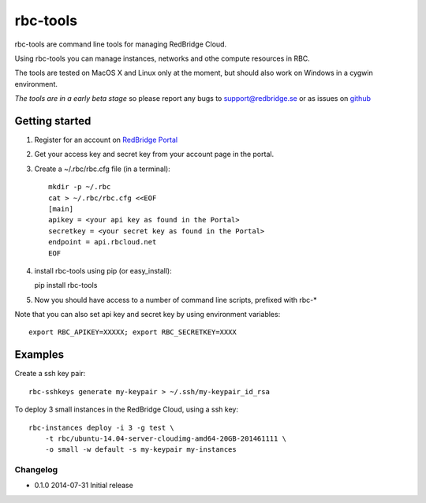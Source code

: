 =========================================
rbc-tools
=========================================

rbc-tools are command line tools for managing RedBridge Cloud.

Using rbc-tools you can manage instances, networks and othe compute resources in RBC.

The tools are tested on MacOS X and Linux only at the moment, but should also work on Windows in a cygwin environment.

*The tools are in a early beta stage* so please report any bugs to support@redbridge.se or as issues on `github <https://github.com/redbridge/rbc-tools/issues>`_

Getting started
###############

1. Register for an account on `RedBridge Portal <https://portal.redbridge.se/account/signup/>`_
2. Get your access key and secret key from your account page in the portal.
3. Create a ~/.rbc/rbc.cfg file (in a terminal)::

    mkdir -p ~/.rbc
    cat > ~/.rbc/rbc.cfg <<EOF
    [main]
    apikey = <your api key as found in the Portal>
    secretkey = <your secret key as found in the Portal>
    endpoint = api.rbcloud.net
    EOF

4. install rbc-tools using pip (or easy_install)::

   pip install rbc-tools

5. Now you should have access to a number of command line scripts, prefixed with rbc-*

Note that you can also set api key and secret key by using environment variables::

    export RBC_APIKEY=XXXXX; export RBC_SECRETKEY=XXXX

Examples
########

Create a ssh key pair::

    rbc-sshkeys generate my-keypair > ~/.ssh/my-keypair_id_rsa

To deploy 3 small instances in the RedBridge Cloud, using a ssh key::

    rbc-instances deploy -i 3 -g test \
        -t rbc/ubuntu-14.04-server-cloudimg-amd64-20GB-201461111 \
        -o small -w default -s my-keypair my-instances


Changelog
=========

* 0.1.0 2014-07-31 Initial release
